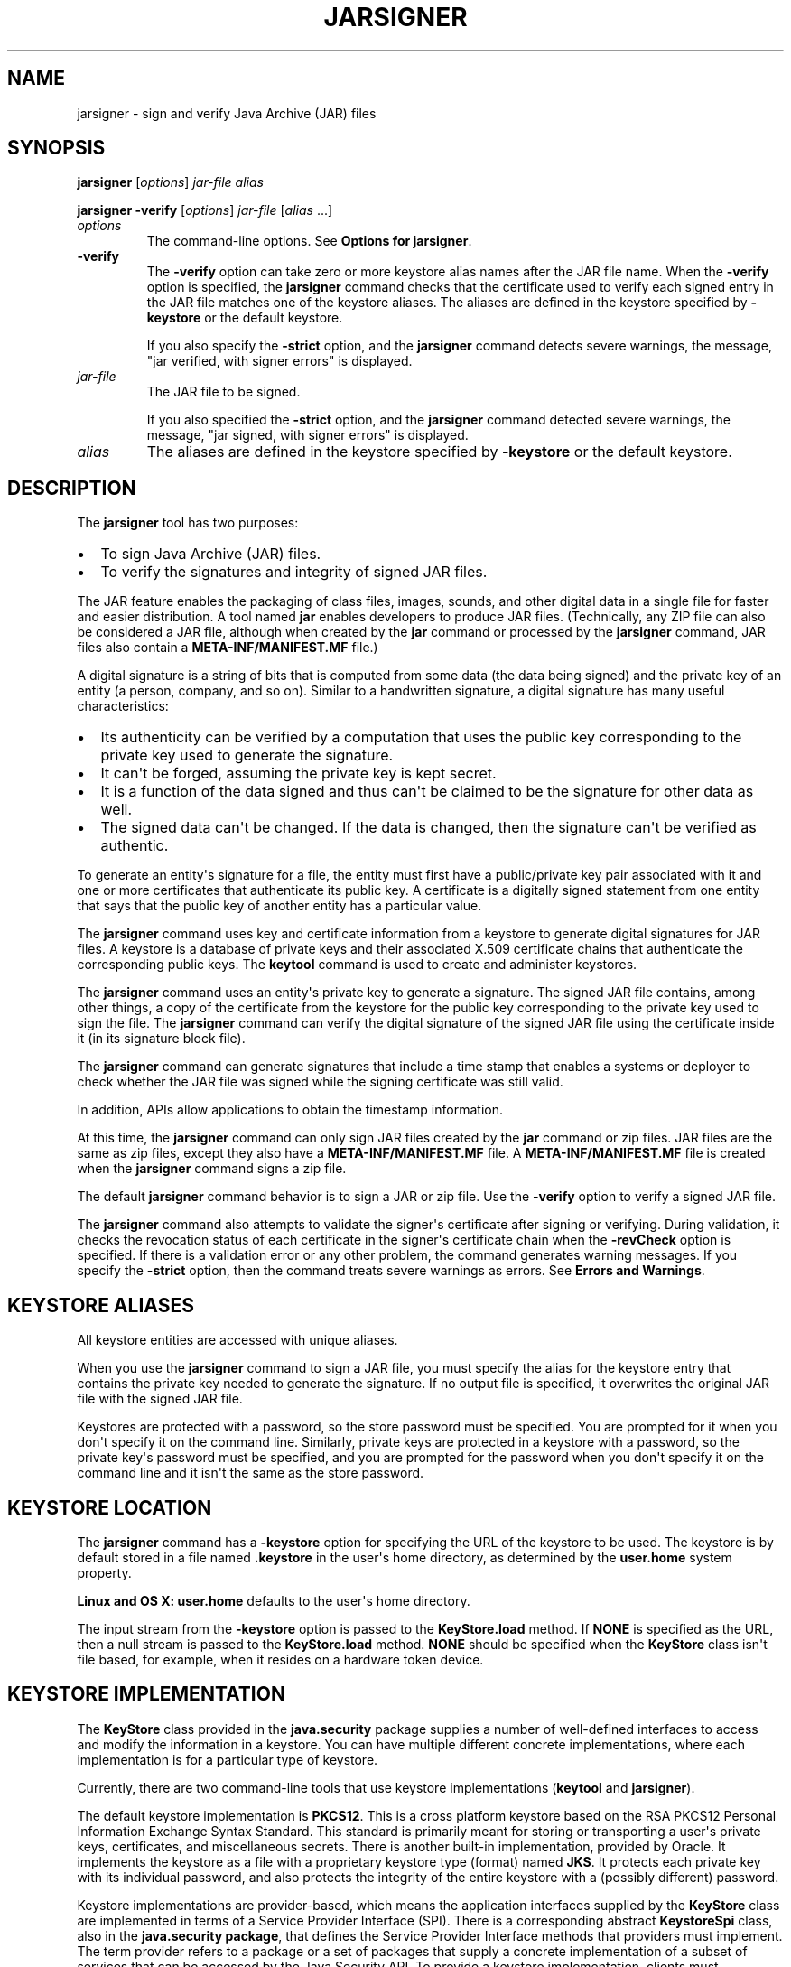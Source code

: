.\"t
.\" Automatically generated by Pandoc 2.3.1
.\"
.TH "JARSIGNER" "1" "2022" "JDK 17.0.5" "JDK Commands"
.hy
.SH NAME
.PP
jarsigner \- sign and verify Java Archive (JAR) files
.SH SYNOPSIS
.PP
\f[CB]jarsigner\f[R] [\f[I]options\f[R]] \f[I]jar\-file\f[R] \f[I]alias\f[R]
.PP
\f[CB]jarsigner\f[R] \f[CB]\-verify\f[R] [\f[I]options\f[R]]
\f[I]jar\-file\f[R] [\f[I]alias\f[R] ...]
.TP
.B \f[I]options\f[R]
The command\-line options.
See \f[B]Options for jarsigner\f[R].
.RS
.RE
.TP
.B \f[CB]\-verify\f[R]
The \f[CB]\-verify\f[R] option can take zero or more keystore alias names
after the JAR file name.
When the \f[CB]\-verify\f[R] option is specified, the \f[CB]jarsigner\f[R]
command checks that the certificate used to verify each signed entry in
the JAR file matches one of the keystore aliases.
The aliases are defined in the keystore specified by \f[CB]\-keystore\f[R]
or the default keystore.
.RS
.PP
If you also specify the \f[CB]\-strict\f[R] option, and the
\f[CB]jarsigner\f[R] command detects severe warnings, the message, "jar
verified, with signer errors" is displayed.
.RE
.TP
.B \f[I]jar\-file\f[R]
The JAR file to be signed.
.RS
.PP
If you also specified the \f[CB]\-strict\f[R] option, and the
\f[CB]jarsigner\f[R] command detected severe warnings, the message, "jar
signed, with signer errors" is displayed.
.RE
.TP
.B \f[I]alias\f[R]
The aliases are defined in the keystore specified by \f[CB]\-keystore\f[R]
or the default keystore.
.RS
.RE
.SH DESCRIPTION
.PP
The \f[CB]jarsigner\f[R] tool has two purposes:
.IP \[bu] 2
To sign Java Archive (JAR) files.
.IP \[bu] 2
To verify the signatures and integrity of signed JAR files.
.PP
The JAR feature enables the packaging of class files, images, sounds,
and other digital data in a single file for faster and easier
distribution.
A tool named \f[CB]jar\f[R] enables developers to produce JAR files.
(Technically, any ZIP file can also be considered a JAR file, although
when created by the \f[CB]jar\f[R] command or processed by the
\f[CB]jarsigner\f[R] command, JAR files also contain a
\f[CB]META\-INF/MANIFEST.MF\f[R] file.)
.PP
A digital signature is a string of bits that is computed from some data
(the data being signed) and the private key of an entity (a person,
company, and so on).
Similar to a handwritten signature, a digital signature has many useful
characteristics:
.IP \[bu] 2
Its authenticity can be verified by a computation that uses the public
key corresponding to the private key used to generate the signature.
.IP \[bu] 2
It can\[aq]t be forged, assuming the private key is kept secret.
.IP \[bu] 2
It is a function of the data signed and thus can\[aq]t be claimed to be
the signature for other data as well.
.IP \[bu] 2
The signed data can\[aq]t be changed.
If the data is changed, then the signature can\[aq]t be verified as
authentic.
.PP
To generate an entity\[aq]s signature for a file, the entity must first
have a public/private key pair associated with it and one or more
certificates that authenticate its public key.
A certificate is a digitally signed statement from one entity that says
that the public key of another entity has a particular value.
.PP
The \f[CB]jarsigner\f[R] command uses key and certificate information from
a keystore to generate digital signatures for JAR files.
A keystore is a database of private keys and their associated X.509
certificate chains that authenticate the corresponding public keys.
The \f[CB]keytool\f[R] command is used to create and administer keystores.
.PP
The \f[CB]jarsigner\f[R] command uses an entity\[aq]s private key to
generate a signature.
The signed JAR file contains, among other things, a copy of the
certificate from the keystore for the public key corresponding to the
private key used to sign the file.
The \f[CB]jarsigner\f[R] command can verify the digital signature of the
signed JAR file using the certificate inside it (in its signature block
file).
.PP
The \f[CB]jarsigner\f[R] command can generate signatures that include a
time stamp that enables a systems or deployer to check whether the JAR
file was signed while the signing certificate was still valid.
.PP
In addition, APIs allow applications to obtain the timestamp
information.
.PP
At this time, the \f[CB]jarsigner\f[R] command can only sign JAR files
created by the \f[CB]jar\f[R] command or zip files.
JAR files are the same as zip files, except they also have a
\f[CB]META\-INF/MANIFEST.MF\f[R] file.
A \f[CB]META\-INF/MANIFEST.MF\f[R] file is created when the
\f[CB]jarsigner\f[R] command signs a zip file.
.PP
The default \f[CB]jarsigner\f[R] command behavior is to sign a JAR or zip
file.
Use the \f[CB]\-verify\f[R] option to verify a signed JAR file.
.PP
The \f[CB]jarsigner\f[R] command also attempts to validate the
signer\[aq]s certificate after signing or verifying.
During validation, it checks the revocation status of each certificate
in the signer\[aq]s certificate chain when the \f[CB]\-revCheck\f[R]
option is specified.
If there is a validation error or any other problem, the command
generates warning messages.
If you specify the \f[CB]\-strict\f[R] option, then the command treats
severe warnings as errors.
See \f[B]Errors and Warnings\f[R].
.SH KEYSTORE ALIASES
.PP
All keystore entities are accessed with unique aliases.
.PP
When you use the \f[CB]jarsigner\f[R] command to sign a JAR file, you must
specify the alias for the keystore entry that contains the private key
needed to generate the signature.
If no output file is specified, it overwrites the original JAR file with
the signed JAR file.
.PP
Keystores are protected with a password, so the store password must be
specified.
You are prompted for it when you don\[aq]t specify it on the command
line.
Similarly, private keys are protected in a keystore with a password, so
the private key\[aq]s password must be specified, and you are prompted
for the password when you don\[aq]t specify it on the command line and
it isn\[aq]t the same as the store password.
.SH KEYSTORE LOCATION
.PP
The \f[CB]jarsigner\f[R] command has a \f[CB]\-keystore\f[R] option for
specifying the URL of the keystore to be used.
The keystore is by default stored in a file named \f[CB]\&.keystore\f[R]
in the user\[aq]s home directory, as determined by the
\f[CB]user.home\f[R] system property.
.PP
\f[B]Linux and OS X:\f[R] \f[CB]user.home\f[R] defaults to the user\[aq]s
home directory.
.PP
The input stream from the \f[CB]\-keystore\f[R] option is passed to the
\f[CB]KeyStore.load\f[R] method.
If \f[CB]NONE\f[R] is specified as the URL, then a null stream is passed
to the \f[CB]KeyStore.load\f[R] method.
\f[CB]NONE\f[R] should be specified when the \f[CB]KeyStore\f[R] class
isn\[aq]t file based, for example, when it resides on a hardware token
device.
.SH KEYSTORE IMPLEMENTATION
.PP
The \f[CB]KeyStore\f[R] class provided in the \f[CB]java.security\f[R]
package supplies a number of well\-defined interfaces to access and
modify the information in a keystore.
You can have multiple different concrete implementations, where each
implementation is for a particular type of keystore.
.PP
Currently, there are two command\-line tools that use keystore
implementations (\f[CB]keytool\f[R] and \f[CB]jarsigner\f[R]).
.PP
The default keystore implementation is \f[CB]PKCS12\f[R].
This is a cross platform keystore based on the RSA PKCS12 Personal
Information Exchange Syntax Standard.
This standard is primarily meant for storing or transporting a
user\[aq]s private keys, certificates, and miscellaneous secrets.
There is another built\-in implementation, provided by Oracle.
It implements the keystore as a file with a proprietary keystore type
(format) named \f[CB]JKS\f[R].
It protects each private key with its individual password, and also
protects the integrity of the entire keystore with a (possibly
different) password.
.PP
Keystore implementations are provider\-based, which means the
application interfaces supplied by the \f[CB]KeyStore\f[R] class are
implemented in terms of a Service Provider Interface (SPI).
There is a corresponding abstract \f[CB]KeystoreSpi\f[R] class, also in
the \f[CB]java.security\ package\f[R], that defines the Service Provider
Interface methods that providers must implement.
The term provider refers to a package or a set of packages that supply a
concrete implementation of a subset of services that can be accessed by
the Java Security API.
To provide a keystore implementation, clients must implement a provider
and supply a \f[CB]KeystoreSpi\f[R] subclass implementation, as described
in \f[B]How to Implement a Provider in the Java Cryptography
Architecture\f[R]
[https://www.oracle.com/pls/topic/lookup?ctx=en/java/javase/11/tools&id=JSSEC\-GUID\-2BCFDD85\-D533\-4E6C\-8CE9\-29990DEB0190].
.PP
Applications can choose different types of keystore implementations from
different providers, with the \f[CB]getInstance\f[R] factory method in the
\f[CB]KeyStore\f[R] class.
A keystore type defines the storage and data format of the keystore
information and the algorithms used to protect private keys in the
keystore and the integrity of the keystore itself.
Keystore implementations of different types aren\[aq]t compatible.
.PP
The \f[CB]jarsigner\f[R] commands can read file\-based keystores from any
location that can be specified using a URL.
In addition, these commands can read non\-file\-based keystores such as
those provided by MSCAPI on Windows and PKCS11 on all platforms.
.PP
For the \f[CB]jarsigner\f[R] and \f[CB]keytool\f[R] commands, you can
specify a keystore type at the command line with the
\f[CB]\-storetype\f[R] option.
.PP
If you don\[aq]t explicitly specify a keystore type, then the tools
choose a keystore implementation based on the value of the
\f[CB]keystore.type\f[R] property specified in the security properties
file.
The security properties file is called \f[CB]java.security\f[R], and it
resides in the JDK security properties directory,
\f[CB]java.home/conf/security\f[R].
.PP
Each tool gets the \f[CB]keystore.type\f[R] value and then examines all
the installed providers until it finds one that implements keystores of
that type.
It then uses the keystore implementation from that provider.
.PP
The \f[CB]KeyStore\f[R] class defines a static method named
\f[CB]getDefaultType\f[R] that lets applications retrieve the value of the
\f[CB]keystore.type\f[R] property.
The following line of code creates an instance of the default keystore
type as specified in the \f[CB]keystore.type\f[R] property:
.RS
.PP
\f[CB]KeyStore\ keyStore\ =\ KeyStore.getInstance(KeyStore.getDefaultType());\f[R]
.RE
.PP
The default keystore type is \f[CB]pkcs12\f[R], which is a cross platform
keystore based on the RSA PKCS12 Personal Information Exchange Syntax
Standard.
This is specified by the following line in the security properties file:
.RS
.PP
\f[CB]keystore.type=pkcs12\f[R]
.RE
.PP
Case doesn\[aq]t matter in keystore type designations.
For example, \f[CB]JKS\f[R] is the same as \f[CB]jks\f[R].
.PP
To have the tools utilize a keystore implementation other than the
default, you can change that line to specify a different keystore type.
For example, if you want to use the Oracle\[aq]s \f[CB]jks\f[R] keystore
implementation, then change the line to the following:
.RS
.PP
\f[CB]keystore.type=jks\f[R]
.RE
.SH SUPPORTED ALGORITHMS
.PP
By default, the \f[CB]jarsigner\f[R] command signs a JAR file using one of
the following algorithms and block file extensions depending on the type
and size of the private key:
.PP
.TS
tab(@);
l l l l.
T{
keyalg
T}@T{
keysize
T}@T{
default sigalg
T}@T{
block file extension
T}
_
T{
DSA
T}@T{
any size
T}@T{
SHA256withDSA
T}@T{
\&.DSA
T}
T{
RSA
T}@T{
<= 3072
T}@T{
SHA256withRSA
T}@T{
\&.RSA
T}
T{
T}@T{
<= 7680
T}@T{
SHA384withRSA
T}@T{
T}
T{
T}@T{
> 7680
T}@T{
SHA512withRSA
T}@T{
T}
T{
EC
T}@T{
< 384
T}@T{
SHA256withECDSA
T}@T{
\&.EC
T}
T{
T}@T{
< 512
T}@T{
SHA384withECDSA
T}@T{
T}
T{
T}@T{
= 512
T}@T{
SHA512withECDSA
T}@T{
T}
T{
RSASSA\-PSS
T}@T{
<= 3072
T}@T{
RSASSA\-PSS (with SHA\-256)
T}@T{
\&.RSA
T}
T{
T}@T{
<= 7680
T}@T{
RSASSA\-PSS (with SHA\-384)
T}@T{
T}
T{
T}@T{
> 7680
T}@T{
RSASSA\-PSS (with SHA\-512)
T}@T{
T}
T{
EdDSA
T}@T{
255
T}@T{
Ed25519
T}@T{
\&.EC
T}
T{
T}@T{
448
T}@T{
Ed448
T}@T{
T}
.TE
.IP \[bu] 2
If an RSASSA\-PSS key is encoded with parameters, then jarsigner will
use the same parameters in the signature.
Otherwise, jarsigner will use parameters that are determined by the size
of the key as specified in the table above.
For example, an 3072\-bit RSASSA\-PSS key will use RSASSA\-PSS as the
signature algorithm and SHA\-256 as the hash and MGF1 algorithms.
.PP
These default signature algorithms can be overridden by using the
\f[CB]\-sigalg\f[R] option.
.PP
The \f[CB]jarsigner\f[R] command uses the
\f[CB]jdk.jar.disabledAlgorithms\f[R] and
\f[CB]jdk.security.legacyAlgorithms\f[R] security properties to determine
which algorithms are considered a security risk.
If the JAR file was signed with any algorithms that are disabled, it
will be treated as an unsigned JAR file.
If the JAR file was signed with any legacy algorithms, it will be
treated as signed with an informational warning to inform users that the
legacy algorithm will be disabled in a future update.
For detailed verification output, include
\f[CB]\-J\-Djava.security.debug=jar\f[R].
The \f[CB]jdk.jar.disabledAlgorithms\f[R] and
\f[CB]jdk.security.legacyAlgorithms\f[R] security properties are defined
in the \f[CB]java.security\f[R] file (located in the JDK\[aq]s
\f[CB]$JAVA_HOME/conf/security\f[R] directory).
.PP
\f[B]Note:\f[R]
.PP
In order to improve out of the box security, default key size and
signature algorithm names are periodically updated to stronger values
with each release of the JDK.
If interoperability with older releases of the JDK is important, please
make sure the defaults are supported by those releases, or alternatively
use the \f[CB]\-sigalg\f[R] option to override the default values at your
own risk.
.SH THE SIGNED JAR FILE
.PP
When the \f[CB]jarsigner\f[R] command is used to sign a JAR file, the
output signed JAR file is exactly the same as the input JAR file, except
that it has two additional files placed in the META\-INF directory:
.IP \[bu] 2
A signature file with an \f[CB]\&.SF\f[R] extension
.IP \[bu] 2
A signature block file with a \f[CB]\&.DSA\f[R], \f[CB]\&.RSA\f[R], or
\f[CB]\&.EC\f[R] extension
.PP
The base file names for these two files come from the value of the
\f[CB]\-sigfile\f[R] option.
For example, when the option is \f[CB]\-sigfile\ MKSIGN\f[R], the files
are named \f[CB]MKSIGN.SF\f[R] and \f[CB]MKSIGN.RSA\f[R].
In this document, we assume the signer always uses an RSA key.
.PP
If no \f[CB]\-sigfile\f[R] option appears on the command line, then the
base file name for the \f[CB]\&.SF\f[R] and the signature block files is
the first 8 characters of the alias name specified on the command line,
all converted to uppercase.
If the alias name has fewer than 8 characters, then the full alias name
is used.
If the alias name contains any characters that aren\[aq]t allowed in a
signature file name, then each such character is converted to an
underscore (_) character in forming the file name.
Valid characters include letters, digits, underscores, and hyphens.
.SH SIGNATURE FILE
.PP
A signature file (\f[CB]\&.SF\f[R] file) looks similar to the manifest
file that is always included in a JAR file when the \f[CB]jarsigner\f[R]
command is used to sign the file.
For each source file included in the JAR file, the \f[CB]\&.SF\f[R] file
has two lines, such as in the manifest file, that list the following:
.IP \[bu] 2
File name
.IP \[bu] 2
Name of the digest algorithm (SHA)
.IP \[bu] 2
SHA digest value
.PP
\f[B]Note:\f[R]
.PP
The name of the digest algorithm (SHA) and the SHA digest value are on
the same line.
.PP
In the manifest file, the SHA digest value for each source file is the
digest (hash) of the binary data in the source file.
In the \f[CB]\&.SF\f[R] file, the digest value for a specified source file
is the hash of the two lines in the manifest file for the source file.
.PP
The signature file, by default, includes a header with a hash of the
whole manifest file.
The header also contains a hash of the manifest header.
The presence of the header enables verification optimization.
See \f[B]JAR File Verification\f[R].
.SH SIGNATURE BLOCK FILE
.PP
The \f[CB]\&.SF\f[R] file is signed and the signature is placed in the
signature block file.
This file also contains, encoded inside it, the certificate or
certificate chain from the keystore that authenticates the public key
corresponding to the private key used for signing.
The file has the extension \f[CB]\&.DSA\f[R], \f[CB]\&.RSA\f[R], or
\f[CB]\&.EC\f[R], depending on the key algorithm used.
See the table in \f[B]Supported Algorithms\f[R].
.SH SIGNATURE TIME STAMP
.PP
The \f[CB]jarsigner\f[R] command used with the following options generates
and stores a signature time stamp when signing a JAR file:
.IP \[bu] 2
\f[CB]\-tsa\f[R] \f[I]url\f[R]
.IP \[bu] 2
\f[CB]\-tsacert\f[R] \f[I]alias\f[R]
.IP \[bu] 2
\f[CB]\-tsapolicyid\f[R] \f[I]policyid\f[R]
.IP \[bu] 2
\f[CB]\-tsadigestalg\f[R] \f[I]algorithm\f[R]
.PP
See \f[B]Options for jarsigner\f[R].
.SH JAR FILE VERIFICATION
.PP
A successful JAR file verification occurs when the signatures are valid,
and none of the files that were in the JAR file when the signatures were
generated have changed since then.
JAR file verification involves the following steps:
.IP "1." 3
Verify the signature of the \f[CB]\&.SF\f[R] file.
.RS 4
.PP
The verification ensures that the signature stored in each signature
block file was generated using the private key corresponding to the
public key whose certificate (or certificate chain) also appears in the
signature block file.
It also ensures that the signature is a valid signature of the
corresponding signature (\f[CB]\&.SF\f[R]) file, and thus the
\f[CB]\&.SF\f[R] file wasn\[aq]t tampered with.
.RE
.IP "2." 3
Verify the digest listed in each entry in the \f[CB]\&.SF\f[R] file with
each corresponding section in the manifest.
.RS 4
.PP
The \f[CB]\&.SF\f[R] file by default includes a header that contains a
hash of the entire manifest file.
When the header is present, the verification can check to see whether or
not the hash in the header matches the hash of the manifest file.
If there is a match, then verification proceeds to the next step.
.PP
If there is no match, then a less optimized verification is required to
ensure that the hash in each source file information section in the
\f[CB]\&.SF\f[R] file equals the hash of its corresponding section in the
manifest file.
See Signature File.
.PP
One reason the hash of the manifest file that is stored in the
\f[CB]\&.SF\f[R] file header might not equal the hash of the current
manifest file is that it might contain sections for newly added files
after the file was signed.
For example, suppose one or more files were added to the signed JAR file
(using the \f[CB]jar\f[R] tool) that already contains a signature and a
\f[CB]\&.SF\f[R] file.
If the JAR file is signed again by a different signer, then the manifest
file is changed (sections are added to it for the new files by the
\f[CB]jarsigner\f[R] tool) and a new \f[CB]\&.SF\f[R] file is created, but
the original \f[CB]\&.SF\f[R] file is unchanged.
A verification is still considered successful if none of the files that
were in the JAR file when the original signature was generated have been
changed since then.
This is because the hashes in the non\-header sections of the
\f[CB]\&.SF\f[R] file equal the hashes of the corresponding sections in
the manifest file.
.RE
.IP "3." 3
Read each file in the JAR file that has an entry in the \f[CB]\&.SF\f[R]
file.
While reading, compute the file\[aq]s digest and compare the result with
the digest for this file in the manifest section.
The digests should be the same or verification fails.
.RS 4
.PP
If any serious verification failures occur during the verification
process, then the process is stopped and a security exception is thrown.
The \f[CB]jarsigner\f[R] command catches and displays the exception.
.RE
.IP "4." 3
Check for disabled algorithm usage.
See \f[B]Supported Algorithms\f[R].
.PP
\f[B]Note:\f[R]
.PP
You should read any addition warnings (or errors if you specified the
\f[CB]\-strict\f[R] option), as well as the content of the certificate (by
specifying the \f[CB]\-verbose\f[R] and \f[CB]\-certs\f[R] options) to
determine if the signature can be trusted.
.SH MULTIPLE SIGNATURES FOR A JAR FILE
.PP
A JAR file can be signed by multiple people by running the
\f[CB]jarsigner\f[R] command on the file multiple times and specifying the
alias for a different person each time, as follows:
.IP
.nf
\f[CB]
jarsigner\ myBundle.jar\ susan
jarsigner\ myBundle.jar\ kevin
\f[R]
.fi
.PP
When a JAR file is signed multiple times, there are multiple
\f[CB]\&.SF\f[R] and signature block files in the resulting JAR file, one
pair for each signature.
In the previous example, the output JAR file includes files with the
following names:
.IP
.nf
\f[CB]
SUSAN.SF
SUSAN.RSA
KEVIN.SF
KEVIN.RSA
\f[R]
.fi
.SH OPTIONS FOR JARSIGNER
.PP
The following sections describe the options for the \f[CB]jarsigner\f[R].
Be aware of the following standards:
.IP \[bu] 2
All option names are preceded by a hyphen sign (\-).
.IP \[bu] 2
The options can be provided in any order.
.IP \[bu] 2
Items that are in italics or underlined (option values) represent the
actual values that must be supplied.
.IP \[bu] 2
The \f[CB]\-storepass\f[R], \f[CB]\-keypass\f[R], \f[CB]\-sigfile\f[R],
\f[CB]\-sigalg\f[R], \f[CB]\-digestalg\f[R], \f[CB]\-signedjar\f[R], and
TSA\-related options are only relevant when signing a JAR file; they
aren\[aq]t relevant when verifying a signed JAR file.
The \f[CB]\-keystore\f[R] option is relevant for signing and verifying a
JAR file.
In addition, aliases are specified when signing and verifying a JAR
file.
.TP
.B \f[CB]\-keystore\f[R] \f[I]url\f[R]
Specifies the URL that tells the keystore location.
This defaults to the file \f[CB]\&.keystore\f[R] in the user\[aq]s home
directory, as determined by the \f[CB]user.home\f[R] system property.
.RS
.PP
A keystore is required when signing.
You must explicitly specify a keystore when the default keystore
doesn\[aq]t exist or if you want to use one other than the default.
.PP
A keystore isn\[aq]t required when verifying, but if one is specified or
the default exists and the \f[CB]\-verbose\f[R] option was also specified,
then additional information is output regarding whether or not any of
the certificates used to verify the JAR file are contained in that
keystore.
.PP
The \f[CB]\-keystore\f[R] argument can be a file name and path
specification rather than a URL, in which case it is treated the same as
a file: URL, for example, the following are equivalent:
.IP \[bu] 2
\f[CB]\-keystore\f[R] \f[I]filePathAndName\f[R]
.IP \[bu] 2
\f[CB]\-keystore\ file:\f[R]\f[I]filePathAndName\f[R]
.PP
If the Sun PKCS #11 provider was configured in the
\f[CB]java.security\f[R] security properties file (located in the
JDK\[aq]s \f[CB]$JAVA_HOME/conf/security\f[R] directory), then the
\f[CB]keytool\f[R] and \f[CB]jarsigner\f[R] tools can operate on the PKCS
#11 token by specifying these options:
.RS
.PP
\f[CB]\-keystore\ NONE\ \-storetype\ PKCS11\f[R]
.RE
.PP
For example, the following command lists the contents of the configured
PKCS#11 token:
.RS
.PP
\f[CB]keytool\ \-keystore\ NONE\ \-storetype\ PKCS11\ \-list\f[R]
.RE
.RE
.TP
.B \f[CB]\-storepass\f[R] [\f[CB]:env\f[R] | \f[CB]:file\f[R]] \f[I]argument\f[R]
Specifies the password that is required to access the keystore.
This is only needed when signing (not verifying) a JAR file.
In that case, if a \f[CB]\-storepass\f[R] option isn\[aq]t provided at the
command line, then the user is prompted for the password.
.RS
.PP
If the modifier \f[CB]env\f[R] or \f[CB]file\f[R] isn\[aq]t specified, then
the password has the value \f[CB]argument\f[R].
Otherwise, the password is retrieved as follows:
.IP \[bu] 2
\f[CB]env\f[R]: Retrieve the password from the environment variable named
\f[I]argument\f[R].
.IP \[bu] 2
\f[CB]file\f[R]: Retrieve the password from the file named
\f[I]argument\f[R].
.PP
\f[B]Note:\f[R]
.PP
The password shouldn\[aq]t be specified on the command line or in a
script unless it is for testing purposes, or you are on a secure system.
.RE
.TP
.B \f[CB]\-storetype\f[R] \f[I]storetype\f[R]
Specifies the type of keystore to be instantiated.
The default keystore type is the one that is specified as the value of
the \f[CB]keystore.type\f[R] property in the security properties file,
which is returned by the static \f[CB]getDefaultType\f[R] method in
\f[CB]java.security.KeyStore\f[R].
.RS
.PP
The PIN for a PKCS #11 token can also be specified with the
\f[CB]\-storepass\f[R] option.
If none is specified, then the \f[CB]keytool\f[R] and \f[CB]jarsigner\f[R]
commands prompt for the token PIN.
If the token has a protected authentication path (such as a dedicated
PIN\-pad or a biometric reader), then the \f[CB]\-protected\f[R] option
must be specified and no password options can be specified.
.RE
.TP
.B \f[CB]\-keypass\f[R] [\f[CB]:env\f[R] | \f[CB]:file\f[R]] \f[I]argument\f[R] \f[CB]\-certchain\f[R] \f[I]file\f[R]
Specifies the password used to protect the private key of the keystore
entry addressed by the alias specified on the command line.
The password is required when using \f[CB]jarsigner\f[R] to sign a JAR
file.
If no password is provided on the command line, and the required
password is different from the store password, then the user is prompted
for it.
.RS
.PP
If the modifier \f[CB]env\f[R] or \f[CB]file\f[R] isn\[aq]t specified, then
the password has the value \f[CB]argument\f[R].
Otherwise, the password is retrieved as follows:
.IP \[bu] 2
\f[CB]env\f[R]: Retrieve the password from the environment variable named
\f[I]argument\f[R].
.IP \[bu] 2
\f[CB]file\f[R]: Retrieve the password from the file named
\f[I]argument\f[R].
.PP
\f[B]Note:\f[R]
.PP
The password shouldn\[aq]t be specified on the command line or in a
script unless it is for testing purposes, or you are on a secure system.
.RE
.TP
.B \f[CB]\-certchain\f[R] \f[I]file\f[R]
Specifies the certificate chain to be used when the certificate chain
associated with the private key of the keystore entry that is addressed
by the alias specified on the command line isn\[aq]t complete.
This can happen when the keystore is located on a hardware token where
there isn\[aq]t enough capacity to hold a complete certificate chain.
The file can be a sequence of concatenated X.509 certificates, or a
single PKCS#7 formatted data block, either in binary encoding format or
in printable encoding format (also known as Base64 encoding) as defined
by \f[B]Internet RFC 1421 Certificate Encoding Standard\f[R]
[http://tools.ietf.org/html/rfc1421].
.RS
.RE
.TP
.B \f[CB]\-sigfile\f[R] \f[I]file\f[R]
Specifies the base file name to be used for the generated \f[CB]\&.SF\f[R]
and signature block files.
For example, if file is \f[CB]DUKESIGN\f[R], then the generated
\f[CB]\&.SF\f[R] and signature block files are named \f[CB]DUKESIGN.SF\f[R]
and \f[CB]DUKESIGN.RSA\f[R], and placed in the \f[CB]META\-INF\f[R]
directory of the signed JAR file.
.RS
.PP
The characters in the file must come from the set
\f[CB]a\-zA\-Z0\-9_\-\f[R].
Only letters, numbers, underscore, and hyphen characters are allowed.
All lowercase characters are converted to uppercase for the
\f[CB]\&.SF\f[R] and signature block file names.
.PP
If no \f[CB]\-sigfile\f[R] option appears on the command line, then the
base file name for the \f[CB]\&.SF\f[R] and signature block files is the
first 8 characters of the alias name specified on the command line, all
converted to upper case.
If the alias name has fewer than 8 characters, then the full alias name
is used.
If the alias name contains any characters that aren\[aq]t valid in a
signature file name, then each such character is converted to an
underscore (_) character to form the file name.
.RE
.TP
.B \f[CB]\-signedjar\f[R] \f[I]file\f[R]
Specifies the name of signed JAR file.
.RS
.RE
.TP
.B \f[CB]\-digestalg\f[R] \f[I]algorithm\f[R]
Specifies the name of the message digest algorithm to use when digesting
the entries of a JAR file.
.RS
.PP
For a list of standard message digest algorithm names, see Java Security
Standard Algorithm Names.
.PP
If this option isn\[aq]t specified, then \f[CB]SHA256\f[R] is used.
There must either be a statically installed provider supplying an
implementation of the specified algorithm or the user must specify one
with the \f[CB]\-addprovider\f[R] or \f[CB]\-providerClass\f[R] options;
otherwise, the command will not succeed.
.RE
.TP
.B \f[CB]\-sigalg\f[R] \f[I]algorithm\f[R]
Specifies the name of the signature algorithm to use to sign the JAR
file.
.RS
.PP
This algorithm must be compatible with the private key used to sign the
JAR file.
If this option isn\[aq]t specified, then use a default algorithm
matching the private key as described in the \f[B]Supported
Algorithms\f[R] section.
There must either be a statically installed provider supplying an
implementation of the specified algorithm or you must specify one with
the \f[CB]\-addprovider\f[R] or \f[CB]\-providerClass\f[R] option;
otherwise, the command doesn\[aq]t succeed.
.PP
For a list of standard message digest algorithm names, see Java Security
Standard Algorithm Names.
.RE
.TP
.B \f[CB]\-verify\f[R]
Verifies a signed JAR file.
.RS
.RE
.TP
.B \f[CB]\-verbose\f[R][\f[CB]:\f[R]\f[I]suboptions\f[R]]
When the \f[CB]\-verbose\f[R] option appears on the command line, it
indicates that the \f[CB]jarsigner\f[R] use the verbose mode when signing
or verifying with the suboptions determining how much information is
shown.
This causes the , which causes \f[CB]jarsigner\f[R] to output extra
information about the progress of the JAR signing or verification.
The \f[I]suboptions\f[R] can be \f[CB]all\f[R], \f[CB]grouped\f[R], or
\f[CB]summary\f[R].
.RS
.PP
If the \f[CB]\-certs\f[R] option is also specified, then the default mode
(or suboption \f[CB]all\f[R]) displays each entry as it is being
processed, and after that, the certificate information for each signer
of the JAR file.
.PP
If the \f[CB]\-certs\f[R] and the \f[CB]\-verbose:grouped\f[R] suboptions
are specified, then entries with the same signer info are grouped and
displayed together with their certificate information.
.PP
If \f[CB]\-certs\f[R] and the \f[CB]\-verbose:summary\f[R] suboptions are
specified, then entries with the same signer information are grouped and
displayed together with their certificate information.
.PP
Details about each entry are summarized and displayed as \f[I]one entry
(and more)\f[R].
See \f[B]Example of Verifying a Signed JAR File\f[R] and \f[B]Example of
Verification with Certificate Information\f[R].
.RE
.TP
.B \f[CB]\-certs\f[R]
If the \f[CB]\-certs\f[R] option appears on the command line with the
\f[CB]\-verify\f[R] and \f[CB]\-verbose\f[R] options, then the output
includes certificate information for each signer of the JAR file.
This information includes the name of the type of certificate (stored in
the signature block file) that certifies the signer\[aq]s public key,
and if the certificate is an X.509 certificate (an instance of the
\f[CB]java.security.cert.X509Certificate\f[R]), then the distinguished
name of the signer.
.RS
.PP
The keystore is also examined.
If no keystore value is specified on the command line, then the default
keystore file (if any) is checked.
If the public key certificate for a signer matches an entry in the
keystore, then the alias name for the keystore entry for that signer is
displayed in parentheses.
.RE
.TP
.B \f[CB]\-revCheck\f[R]
This option enables revocation checking of certificates when signing or
verifying a JAR file.
The \f[CB]jarsigner\f[R] command attempts to make network connections to
fetch OCSP responses and CRLs if the \f[CB]\-revCheck\f[R] option is
specified on the command line.
Note that revocation checks are not enabled unless this option is
specified.
.RS
.RE
.TP
.B \f[CB]\-tsa\f[R] \f[I]url\f[R]
If \f[CB]\-tsa\ http://example.tsa.url\f[R] appears on the command line
when signing a JAR file then a time stamp is generated for the
signature.
The URL, \f[CB]http://example.tsa.url\f[R], identifies the location of the
Time Stamping Authority (TSA) and overrides any URL found with the
\f[CB]\-tsacert\f[R] option.
The \f[CB]\-tsa\f[R] option doesn\[aq]t require the TSA public key
certificate to be present in the keystore.
.RS
.PP
To generate the time stamp, \f[CB]jarsigner\f[R] communicates with the TSA
with the Time\-Stamp Protocol (TSP) defined in RFC 3161.
When successful, the time stamp token returned by the TSA is stored with
the signature in the signature block file.
.RE
.TP
.B \f[CB]\-tsacert\f[R] \f[I]alias\f[R]
When \f[CB]\-tsacert\f[R] \f[I]alias\f[R] appears on the command line when
signing a JAR file, a time stamp is generated for the signature.
The alias identifies the TSA public key certificate in the keystore that
is in effect.
The entry\[aq]s certificate is examined for a Subject Information Access
extension that contains a URL identifying the location of the TSA.
.RS
.PP
The TSA public key certificate must be present in the keystore when
using the \f[CB]\-tsacert\f[R] option.
.RE
.TP
.B \f[CB]\-tsapolicyid\f[R] \f[I]policyid\f[R]
Specifies the object identifier (OID) that identifies the policy ID to
be sent to the TSA server.
If this option isn\[aq]t specified, no policy ID is sent and the TSA
server will choose a default policy ID.
.RS
.PP
Object identifiers are defined by X.696, which is an ITU
Telecommunication Standardization Sector (ITU\-T) standard.
These identifiers are typically period\-separated sets of non\-negative
digits like \f[CB]1.2.3.4\f[R], for example.
.RE
.TP
.B \f[CB]\-tsadigestalg\f[R] \f[I]algorithm\f[R]
Specifies the message digest algorithm that is used to generate the
message imprint to be sent to the TSA server.
If this option isn\[aq]t specified, SHA\-256 will be used.
.RS
.PP
See \f[B]Supported Algorithms\f[R].
.PP
For a list of standard message digest algorithm names, see Java Security
Standard Algorithm Names.
.RE
.TP
.B \f[CB]\-internalsf\f[R]
In the past, the signature block file generated when a JAR file was
signed included a complete encoded copy of the \f[CB]\&.SF\f[R] file
(signature file) also generated.
This behavior has been changed.
To reduce the overall size of the output JAR file, the signature block
file by default doesn\[aq]t contain a copy of the \f[CB]\&.SF\f[R] file
anymore.
If \f[CB]\-internalsf\f[R] appears on the command line, then the old
behavior is utilized.
This option is useful for testing.
In practice, don\[aq]t use the \f[CB]\-internalsf\f[R] option because it
incurs higher overhead.
.RS
.RE
.TP
.B \f[CB]\-sectionsonly\f[R]
If the \f[CB]\-sectionsonly\f[R] option appears on the command line, then
the \f[CB]\&.SF\f[R] file (signature file) generated when a JAR file is
signed doesn\[aq]t include a header that contains a hash of the whole
manifest file.
It contains only the information and hashes related to each individual
source file included in the JAR file.
See Signature File.
.RS
.PP
By default, this header is added, as an optimization.
When the header is present, whenever the JAR file is verified, the
verification can first check to see whether the hash in the header
matches the hash of the whole manifest file.
When there is a match, verification proceeds to the next step.
When there is no match, it is necessary to do a less optimized
verification that the hash in each source file information section in
the \f[CB]\&.SF\f[R] file equals the hash of its corresponding section in
the manifest file.
See \f[B]JAR File Verification\f[R].
.PP
The \f[CB]\-sectionsonly\f[R] option is primarily used for testing.
It shouldn\[aq]t be used other than for testing because using it incurs
higher overhead.
.RE
.TP
.B \f[CB]\-protected\f[R]
Values can be either \f[CB]true\f[R] or \f[CB]false\f[R].
Specify \f[CB]true\f[R] when a password must be specified through a
protected authentication path such as a dedicated PIN reader.
.RS
.RE
.TP
.B \f[CB]\-providerName\f[R] \f[I]providerName\f[R]
If more than one provider was configured in the \f[CB]java.security\f[R]
security properties file, then you can use the \f[CB]\-providerName\f[R]
option to target a specific provider instance.
The argument to this option is the name of the provider.
.RS
.PP
For the Oracle PKCS #11 provider, \f[I]providerName\f[R] is of the form
\f[CB]SunPKCS11\-\f[R]\f[I]TokenName\f[R], where \f[I]TokenName\f[R] is the
name suffix that the provider instance has been configured with, as
detailed in the configuration attributes table.
For example, the following command lists the contents of the
\f[CB]PKCS\ #11\f[R] keystore provider instance with name suffix
\f[CB]SmartCard\f[R]:
.RS
.PP
\f[CB]jarsigner\ \-keystore\ NONE\ \-storetype\ PKCS11\ \-providerName\ SunPKCS11\-SmartCard\ \-list\f[R]
.RE
.RE
.TP
.B \f[CB]\-addprovider\f[R] \f[I]name\f[R] [\f[CB]\-providerArg\f[R] \f[I]arg\f[R]]
Adds a security provider by name (such as SunPKCS11) and an optional
configure argument.
The value of the security provider is the name of a security provider
that is defined in a module.
.RS
.PP
Used with the \f[CB]\-providerArg\ ConfigFilePath\f[R] option, the
\f[CB]keytool\f[R] and \f[CB]jarsigner\f[R] tools install the provider
dynamically and use \f[CB]ConfigFilePath\f[R] for the path to the token
configuration file.
The following example shows a command to list a \f[CB]PKCS\ #11\f[R]
keystore when the Oracle PKCS #11 provider wasn\[aq]t configured in the
security properties file.
.RS
.PP
\f[CB]jarsigner\ \-keystore\ NONE\ \-storetype\ PKCS11\ \-addprovider\ SunPKCS11\ \-providerArg\ /mydir1/mydir2/token.config\f[R]
.RE
.RE
.TP
.B \f[CB]\-providerClass\f[R] \f[I]provider\-class\-name\f[R] [\f[CB]\-providerArg\f[R] \f[I]arg\f[R]]
Used to specify the name of cryptographic service provider\[aq]s master
class file when the service provider isn\[aq]t listed in the
\f[CB]java.security\f[R] security properties file.
Adds a security provider by fully\-qualified class name and an optional
configure argument.
.RS
.PP
\f[B]Note:\f[R]
.PP
The preferred way to load PKCS11 is by using modules.
See \f[CB]\-addprovider\f[R].
.RE
.TP
.B \f[CB]\-J\f[R]\f[I]javaoption\f[R]
Passes through the specified \f[I]javaoption\f[R] string directly to the
Java interpreter.
The \f[CB]jarsigner\f[R] command is a wrapper around the interpreter.
This option shouldn\[aq]t contain any spaces.
It is useful for adjusting the execution environment or memory usage.
For a list of possible interpreter options, type \f[CB]java\ \-h\f[R] or
\f[CB]java\ \-X\f[R] at the command line.
.RS
.RE
.TP
.B \f[CB]\-strict\f[R]
During the signing or verifying process, the command may issue warning
messages.
If you specify this option, the exit code of the tool reflects the
severe warning messages that this command found.
See \f[B]Errors and Warnings\f[R].
.RS
.RE
.TP
.B \f[CB]\-conf\f[R] \f[I]url\f[R]
Specifies a pre\-configured options file.
Read the \f[B]keytool documentation\f[R] for details.
The property keys supported are "jarsigner.all" for all actions,
"jarsigner.sign" for signing, and "jarsigner.verify" for verification.
\f[CB]jarsigner\f[R] arguments including the JAR file name and alias
name(s) cannot be set in this file.
.RS
.RE
.SH DEPRECATED OPTIONS
.PP
The following \f[CB]jarsigner\f[R] options are deprecated as of JDK 9 and
might be removed in a future JDK release.
.TP
.B \f[CB]\-altsigner\f[R] \f[I]class\f[R]
This option specifies an alternative signing mechanism.
The fully qualified class name identifies a class file that extends the
\f[CB]com.sun.jarsigner.ContentSigner\f[R] abstract class.
The path to this class file is defined by the \f[CB]\-altsignerpath\f[R]
option.
If the \f[CB]\-altsigner\f[R] option is used, then the \f[CB]jarsigner\f[R]
command uses the signing mechanism provided by the specified class.
Otherwise, the \f[CB]jarsigner\f[R] command uses its default signing
mechanism.
.RS
.PP
For example, to use the signing mechanism provided by a class named
\f[CB]com.sun.sun.jarsigner.AuthSigner\f[R], use the \f[CB]jarsigner\f[R]
option \f[CB]\-altsigner\ com.sun.jarsigner.AuthSigner\f[R].
.RE
.TP
.B \f[CB]\-altsignerpath\f[R] \f[I]classpathlist\f[R]
Specifies the path to the class file and any JAR file it depends on.
The class file name is specified with the \f[CB]\-altsigner\f[R] option.
If the class file is in a JAR file, then this option specifies the path
to that JAR file.
.RS
.PP
An absolute path or a path relative to the current directory can be
specified.
If \f[I]classpathlist\f[R] contains multiple paths or JAR files, then
they should be separated with a:
.IP \[bu] 2
Colon (\f[CB]:\f[R]) on Linux and macOS
.IP \[bu] 2
Semicolon (\f[CB];\f[R]) on Windows
.PP
This option isn\[aq]t necessary when the class is already in the search
path.
.PP
The following example shows how to specify the path to a JAR file that
contains the class file.
The JAR file name is included.
.RS
.PP
\f[CB]\-altsignerpath\ /home/user/lib/authsigner.jar\f[R]
.RE
.PP
The following example shows how to specify the path to the JAR file that
contains the class file.
The JAR file name is omitted.
.RS
.PP
\f[CB]\-altsignerpath\ /home/user/classes/com/sun/tools/jarsigner/\f[R]
.RE
.RE
.SH ERRORS AND WARNINGS
.PP
During the signing or verifying process, the \f[CB]jarsigner\f[R] command
may issue various errors or warnings.
.PP
If there is a failure, the \f[CB]jarsigner\f[R] command exits with code 1.
If there is no failure, but there are one or more severe warnings, the
\f[CB]jarsigner\f[R] command exits with code 0 when the \f[CB]\-strict\f[R]
option is \f[B]not\f[R] specified, or exits with the OR\-value of the
warning codes when the \f[CB]\-strict\f[R] is specified.
If there is only informational warnings or no warning at all, the
command always exits with code 0.
.PP
For example, if a certificate used to sign an entry is expired and has a
KeyUsage extension that doesn\[aq]t allow it to sign a file, the
\f[CB]jarsigner\f[R] command exits with code 12 (=4+8) when the
\f[CB]\-strict\f[R] option is specified.
.PP
\f[B]Note:\f[R] Exit codes are reused because only the values from 0 to
255 are legal on Linux and OS X.
.PP
The following sections describes the names, codes, and descriptions of
the errors and warnings that the \f[CB]jarsigner\f[R] command can issue.
.SH FAILURE
.PP
Reasons why the \f[CB]jarsigner\f[R] command fails include (but aren\[aq]t
limited to) a command line parsing error, the inability to find a
keypair to sign the JAR file, or the verification of a signed JAR fails.
.TP
.B failure
Code 1.
The signing or verifying fails.
.RS
.RE
.SH SEVERE WARNINGS
.PP
\f[B]Note:\f[R]
.PP
Severe warnings are reported as errors if you specify the
\f[CB]\-strict\f[R] option.
.PP
Reasons why the \f[CB]jarsigner\f[R] command issues a severe warning
include the certificate used to sign the JAR file has an error or the
signed JAR file has other problems.
.TP
.B hasExpiredCert
Code 4.
This JAR contains entries whose signer certificate has expired.
.RS
.RE
.TP
.B hasExpiredTsaCert
Code 4.
The timestamp has expired.
.RS
.RE
.TP
.B notYetValidCert
Code 4.
This JAR contains entries whose signer certificate isn\[aq]t yet valid.
.RS
.RE
.TP
.B chainNotValidated
Code 4.
This JAR contains entries whose certificate chain isn\[aq]t validated.
.RS
.RE
.TP
.B tsaChainNotValidated
Code 64.
The timestamp is invalid.
.RS
.RE
.TP
.B signerSelfSigned
Code 4.
This JAR contains entries whose signer certificate is self signed.
.RS
.RE
.TP
.B disabledAlg
Code 4.
An algorithm used is considered a security risk and is disabled.
.RS
.RE
.TP
.B badKeyUsage
Code 8.
This JAR contains entries whose signer certificate\[aq]s KeyUsage
extension doesn\[aq]t allow code signing.
.RS
.RE
.TP
.B badExtendedKeyUsage
Code 8.
This JAR contains entries whose signer certificate\[aq]s
ExtendedKeyUsage extension doesn\[aq]t allow code signing.
.RS
.RE
.TP
.B badNetscapeCertType
Code 8.
This JAR contains entries whose signer certificate\[aq]s
NetscapeCertType extension doesn\[aq]t allow code signing.
.RS
.RE
.TP
.B hasUnsignedEntry
Code 16.
This JAR contains unsigned entries which haven\[aq]t been
integrity\-checked.
.RS
.RE
.TP
.B notSignedByAlias
Code 32.
This JAR contains signed entries which aren\[aq]t signed by the
specified alias(es).
.RS
.RE
.TP
.B aliasNotInStore
Code 32.
This JAR contains signed entries that aren\[aq]t signed by alias in this
keystore.
.RS
.RE
.TP
.B tsaChainNotValidated
Code 64.
This JAR contains entries whose TSA certificate chain is invalid.
.RS
.RE
.SH INFORMATIONAL WARNINGS
.PP
Informational warnings include those that aren\[aq]t errors but regarded
as bad practice.
They don\[aq]t have a code.
.TP
.B extraAttributesDetected
The POSIX file permissions and/or symlink attributes are detected during
signing or verifying a JAR file.
The \f[CB]jarsigner\f[R] tool preserves these attributes in the newly
signed file but warns that these attributes are unsigned and not
protected by the signature.
.RS
.RE
.TP
.B hasExpiringCert
This JAR contains entries whose signer certificate expires within six
months.
.RS
.RE
.TP
.B hasExpiringTsaCert
The timestamp will expire within one year on \f[CB]YYYY\-MM\-DD\f[R].
.RS
.RE
.TP
.B legacyAlg
An algorithm used is considered a security risk but not disabled.
.RS
.RE
.TP
.B noTimestamp
This JAR contains signatures that doesn\[aq]t include a timestamp.
Without a timestamp, users may not be able to validate this JAR file
after the signer certificate\[aq]s expiration date
(\f[CB]YYYY\-MM\-DD\f[R]) or after any future revocation date.
.RS
.RE
.SH EXAMPLE OF SIGNING A JAR FILE
.PP
Use the following command to sign \f[CB]bundle.jar\f[R] with the private
key of a user whose keystore alias is \f[CB]jane\f[R] in a keystore named
\f[CB]mystore\f[R] in the \f[CB]working\f[R] directory and name the signed
JAR file \f[CB]sbundle.jar\f[R]:
.RS
.PP
\f[CB]jarsigner\ \-keystore\ /working/mystore\ \-storepass\f[R]
\f[I]keystore_password\f[R] \f[CB]\-keypass\f[R]
\f[I]private_key_password\f[R]
\f[CB]\-signedjar\ sbundle.jar\ bundle.jar\ jane\f[R]
.RE
.PP
There is no \f[CB]\-sigfile\f[R] specified in the previous command so the
generated \f[CB]\&.SF\f[R] and signature block files to be placed in the
signed JAR file have default names based on the alias name.
They are named \f[CB]JANE.SF\f[R] and \f[CB]JANE.RSA\f[R].
.PP
If you want to be prompted for the store password and the private key
password, then you could shorten the previous command to the following:
.RS
.PP
\f[CB]jarsigner\ \-keystore\ /working/mystore\ \-signedjar\ sbundle.jar\ bundle.jar\ jane\f[R]
.RE
.PP
If the \f[CB]keystore\f[R] is the default \f[CB]keystore\f[R]
(\f[CB]\&.keystore\f[R] in your home directory), then you don\[aq]t need
to specify a \f[CB]keystore\f[R], as follows:
.RS
.PP
\f[CB]jarsigner\ \-signedjar\ sbundle.jar\ bundle.jar\ jane\f[R]
.RE
.PP
If you want the signed JAR file to overwrite the input JAR file
(\f[CB]bundle.jar\f[R]), then you don\[aq]t need to specify a
\f[CB]\-signedjar\f[R] option, as follows:
.RS
.PP
\f[CB]jarsigner\ bundle.jar\ jane\f[R]
.RE
.SH EXAMPLE OF VERIFYING A SIGNED JAR FILE
.PP
To verify a signed JAR file to ensure that the signature is valid and
the JAR file wasn\[aq]t been tampered with, use a command such as the
following:
.RS
.PP
\f[CB]jarsigner\ \-verify\ ButtonDemo.jar\f[R]
.RE
.PP
When the verification is successful, \f[CB]jar\ verified\f[R] is
displayed.
Otherwise, an error message is displayed.
You can get more information when you use the \f[CB]\-verbose\f[R] option.
A sample use of \f[CB]jarsigner\f[R] with the \f[CB]\-verbose\f[R] option
follows:
.IP
.nf
\f[CB]
jarsigner\ \-verify\ \-verbose\ ButtonDemo.jar

s\ \ \ \ \ \ \ 866\ Tue\ Sep\ 12\ 20:08:48\ EDT\ 2017\ META\-INF/MANIFEST.MF
\ \ \ \ \ \ \ \ 825\ Tue\ Sep\ 12\ 20:08:48\ EDT\ 2017\ META\-INF/ORACLE_C.SF
\ \ \ \ \ \ \ 7475\ Tue\ Sep\ 12\ 20:08:48\ EDT\ 2017\ META\-INF/ORACLE_C.RSA
\ \ \ \ \ \ \ \ \ \ 0\ Tue\ Sep\ 12\ 20:07:54\ EDT\ 2017\ META\-INF/
\ \ \ \ \ \ \ \ \ \ 0\ Tue\ Sep\ 12\ 20:07:16\ EDT\ 2017\ components/
\ \ \ \ \ \ \ \ \ \ 0\ Tue\ Sep\ 12\ 20:07:16\ EDT\ 2017\ components/images/
sm\ \ \ \ \ \ 523\ Tue\ Sep\ 12\ 20:07:16\ EDT\ 2017\ components/ButtonDemo$1.class
sm\ \ \ \ \ 3440\ Tue\ Sep\ 12\ 20:07:16\ EDT\ 2017\ components/ButtonDemo.class
sm\ \ \ \ \ 2346\ Tue\ Sep\ 12\ 20:07:16\ EDT\ 2017\ components/ButtonDemo.jnlp
sm\ \ \ \ \ \ 172\ Tue\ Sep\ 12\ 20:07:16\ EDT\ 2017\ components/images/left.gif
sm\ \ \ \ \ \ 235\ Tue\ Sep\ 12\ 20:07:16\ EDT\ 2017\ components/images/middle.gif
sm\ \ \ \ \ \ 172\ Tue\ Sep\ 12\ 20:07:16\ EDT\ 2017\ components/images/right.gif

\ \ s\ =\ signature\ was\ verified
\ \ m\ =\ entry\ is\ listed\ in\ manifest
\ \ k\ =\ at\ least\ one\ certificate\ was\ found\ in\ keystore

\-\ Signed\ by\ "CN="Oracle\ America,\ Inc.",\ OU=Software\ Engineering,\ O="Oracle\ America,\ Inc.",\ L=Redwood\ City,\ ST=California,\ C=US"
\ \ \ \ Digest\ algorithm:\ SHA\-256
\ \ \ \ Signature\ algorithm:\ SHA256withRSA,\ 2048\-bit\ key
\ \ Timestamped\ by\ "CN=Symantec\ Time\ Stamping\ Services\ Signer\ \-\ G4,\ O=Symantec\ Corporation,\ C=US"\ on\ Tue\ Sep\ 12\ 20:08:49\ UTC\ 2017
\ \ \ \ Timestamp\ digest\ algorithm:\ SHA\-1
\ \ \ \ Timestamp\ signature\ algorithm:\ SHA1withRSA,\ 2048\-bit\ key

jar\ verified.

The\ signer\ certificate\ expired\ on\ 2018\-02\-01.\ However,\ the\ JAR\ will\ be\ valid\ until\ the\ timestamp\ expires\ on\ 2020\-12\-29.
\f[R]
.fi
.SH EXAMPLE OF VERIFICATION WITH CERTIFICATE INFORMATION
.PP
If you specify the \f[CB]\-certs\f[R] option with the \f[CB]\-verify\f[R]
and \f[CB]\-verbose\f[R] options, then the output includes certificate
information for each signer of the JAR file.
The information includes the certificate type, the signer distinguished
name information (when it is an X.509 certificate), and in parentheses,
the keystore alias for the signer when the public key certificate in the
JAR file matches the one in a keystore entry, for example:
.IP
.nf
\f[CB]
jarsigner\ \-keystore\ $JAVA_HOME/lib/security/cacerts\ \-verify\ \-verbose\ \-certs\ ButtonDemo.jar

s\ k\ \ \ \ \ 866\ Tue\ Sep\ 12\ 20:08:48\ EDT\ 2017\ META\-INF/MANIFEST.MF

\ \ \ \ \ \ >>>\ Signer
\ \ \ \ \ \ X.509,\ CN="Oracle\ America,\ Inc.",\ OU=Software\ Engineering,\ O="Oracle\ America,\ Inc.",\ L=Redwood\ City,\ ST=California,\ C=US
\ \ \ \ \ \ [certificate\ is\ valid\ from\ 2017\-01\-30,\ 7:00\ PM\ to\ 2018\-02\-01,\ 6:59\ PM]
\ \ \ \ \ \ X.509,\ CN=Symantec\ Class\ 3\ SHA256\ Code\ Signing\ CA,\ OU=Symantec\ Trust\ Network,\ O=Symantec\ Corporation,\ C=US
\ \ \ \ \ \ [certificate\ is\ valid\ from\ 2013\-12\-09,\ 7:00\ PM\ to\ 2023\-12\-09,\ 6:59\ PM]
\ \ \ \ \ \ X.509,\ CN=VeriSign\ Class\ 3\ Public\ Primary\ Certification\ Authority\ \-\ G5,\ OU="(c)\ 2006\ VeriSign,\ Inc.\ \-\ For\ authorized\ use\ only",\ OU=VeriSign\ Trust\ Network,\ O="VeriSign,\ Inc.",\ C=US\ (verisignclass3g5ca\ [jdk])
\ \ \ \ \ \ [trusted\ certificate]
\ \ \ \ \ \ >>>\ TSA
\ \ \ \ \ \ X.509,\ CN=Symantec\ Time\ Stamping\ Services\ Signer\ \-\ G4,\ O=Symantec\ Corporation,\ C=US
\ \ \ \ \ \ [certificate\ is\ valid\ from\ 2012\-10\-17,\ 8:00\ PM\ to\ 2020\-12\-29,\ 6:59\ PM]
\ \ \ \ \ \ X.509,\ CN=Symantec\ Time\ Stamping\ Services\ CA\ \-\ G2,\ O=Symantec\ Corporation,\ C=US
\ \ \ \ \ \ [certificate\ is\ valid\ from\ 2012\-12\-20,\ 7:00\ PM\ to\ 2020\-12\-30,\ 6:59\ PM]

\ \ \ \ \ \ \ \ 825\ Tue\ Sep\ 12\ 20:08:48\ EDT\ 2017\ META\-INF/ORACLE_C.SF
\ \ \ \ \ \ \ 7475\ Tue\ Sep\ 12\ 20:08:48\ EDT\ 2017\ META\-INF/ORACLE_C.RSA
\ \ \ \ \ \ \ \ \ \ 0\ Tue\ Sep\ 12\ 20:07:54\ EDT\ 2017\ META\-INF/
\ \ \ \ \ \ \ \ \ \ 0\ Tue\ Sep\ 12\ 20:07:16\ EDT\ 2017\ components/
\ \ \ \ \ \ \ \ \ \ 0\ Tue\ Sep\ 12\ 20:07:16\ EDT\ 2017\ components/images/
smk\ \ \ \ \ 523\ Tue\ Sep\ 12\ 20:07:16\ EDT\ 2017\ components/ButtonDemo$1.class

\ \ \ \ \ \ [entry\ was\ signed\ on\ 2017\-09\-12,\ 4:08\ PM]
\ \ \ \ \ \ >>>\ Signer
\ \ \ \ \ \ X.509,\ CN="Oracle\ America,\ Inc.",\ OU=Software\ Engineering,\ O="Oracle\ America,\ Inc.",\ L=Redwood\ City,\ ST=California,\ C=US
\ \ \ \ \ \ [certificate\ is\ valid\ from\ 2017\-01\-30,\ 7:00\ PM\ to\ 2018\-02\-01,\ 6:59\ PM]
\ \ \ \ \ \ X.509,\ CN=Symantec\ Class\ 3\ SHA256\ Code\ Signing\ CA,\ OU=Symantec\ Trust\ Network,\ O=Symantec\ Corporation,\ C=US
\ \ \ \ \ \ [certificate\ is\ valid\ from\ 2013\-12\-09,\ 7:00\ PM\ to\ 2023\-12\-09,\ 6:59\ PM]
\ \ \ \ \ \ X.509,\ CN=VeriSign\ Class\ 3\ Public\ Primary\ Certification\ Authority\ \-\ G5,\ OU="(c)\ 2006\ VeriSign,\ Inc.\ \-\ For\ authorized\ use\ only",\ OU=VeriSign\ Trust\ Network,\ O="VeriSign,\ Inc.",\ C=US\ (verisignclass3g5ca\ [jdk])
\ \ \ \ \ \ [trusted\ certificate]
\ \ \ \ \ \ >>>\ TSA
\ \ \ \ \ \ X.509,\ CN=Symantec\ Time\ Stamping\ Services\ Signer\ \-\ G4,\ O=Symantec\ Corporation,\ C=US
\ \ \ \ \ \ [certificate\ is\ valid\ from\ 2012\-10\-17,\ 8:00\ PM\ to\ 2020\-12\-29,\ 6:59\ PM]
\ \ \ \ \ \ X.509,\ CN=Symantec\ Time\ Stamping\ Services\ CA\ \-\ G2,\ O=Symantec\ Corporation,\ C=US
\ \ \ \ \ \ [certificate\ is\ valid\ from\ 2012\-12\-20,\ 7:00\ PM\ to\ 2020\-12\-30,\ 6:59\ PM]

smk\ \ \ \ 3440\ Tue\ Sep\ 12\ 20:07:16\ EDT\ 2017\ components/ButtonDemo.class
\&...
smk\ \ \ \ 2346\ Tue\ Sep\ 12\ 20:07:16\ EDT\ 2017\ components/ButtonDemo.jnlp
\&...
smk\ \ \ \ \ 172\ Tue\ Sep\ 12\ 20:07:16\ EDT\ 2017\ components/images/left.gif
\&...
smk\ \ \ \ \ 235\ Tue\ Sep\ 12\ 20:07:16\ EDT\ 2017\ components/images/middle.gif
\&...
smk\ \ \ \ \ 172\ Tue\ Sep\ 12\ 20:07:16\ EDT\ 2017\ components/images/right.gif
\&...

\ \ s\ =\ signature\ was\ verified
\ \ m\ =\ entry\ is\ listed\ in\ manifest
\ \ k\ =\ at\ least\ one\ certificate\ was\ found\ in\ keystore

\-\ Signed\ by\ "CN="Oracle\ America,\ Inc.",\ OU=Software\ Engineering,\ O="Oracle\ America,\ Inc.",\ L=Redwood\ City,\ ST=California,\ C=US"
\ \ \ \ Digest\ algorithm:\ SHA\-256
\ \ \ \ Signature\ algorithm:\ SHA256withRSA,\ 2048\-bit\ key
\ \ Timestamped\ by\ "CN=Symantec\ Time\ Stamping\ Services\ Signer\ \-\ G4,\ O=Symantec\ Corporation,\ C=US"\ on\ Tue\ Sep\ 12\ 20:08:49\ UTC\ 2017
\ \ \ \ Timestamp\ digest\ algorithm:\ SHA\-1
\ \ \ \ Timestamp\ signature\ algorithm:\ SHA1withRSA,\ 2048\-bit\ key

jar\ verified.

The\ signer\ certificate\ expired\ on\ 2018\-02\-01.\ However,\ the\ JAR\ will\ be\ valid\ until\ the\ timestamp\ expires\ on\ 2020\-12\-29.
\f[R]
.fi
.PP
If the certificate for a signer isn\[aq]t an X.509 certificate, then
there is no distinguished name information.
In that case, just the certificate type and the alias are shown.
For example, if the certificate is a PGP certificate, and the alias is
\f[CB]bob\f[R], then you would get: \f[CB]PGP,\ (bob)\f[R].
